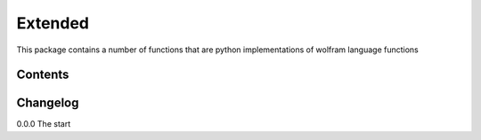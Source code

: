 =============
Extended
=============

This package contains a number of functions that are python implementations of wolfram language functions

Contents
-------------


Changelog
-------------

0.0.0 The start



